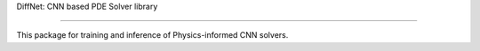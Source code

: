 DiffNet: CNN based PDE Solver library

=======================================

This package for training and inference of Physics-informed CNN solvers.